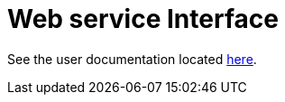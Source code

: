 = Web service Interface

See the user documentation located link:docs/modules/web-service-development/pages/web-service-development.adoc[here].

